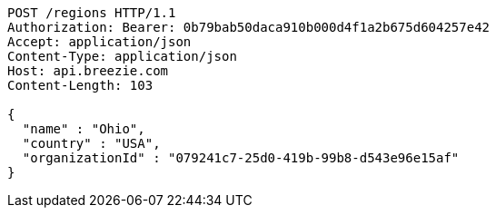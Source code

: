 [source,http,options="nowrap"]
----
POST /regions HTTP/1.1
Authorization: Bearer: 0b79bab50daca910b000d4f1a2b675d604257e42
Accept: application/json
Content-Type: application/json
Host: api.breezie.com
Content-Length: 103

{
  "name" : "Ohio",
  "country" : "USA",
  "organizationId" : "079241c7-25d0-419b-99b8-d543e96e15af"
}
----
